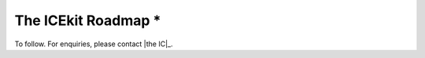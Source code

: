 The ICEkit Roadmap *
==================

To follow. For enquiries, please contact |the IC|_.

.. TODO: finish

